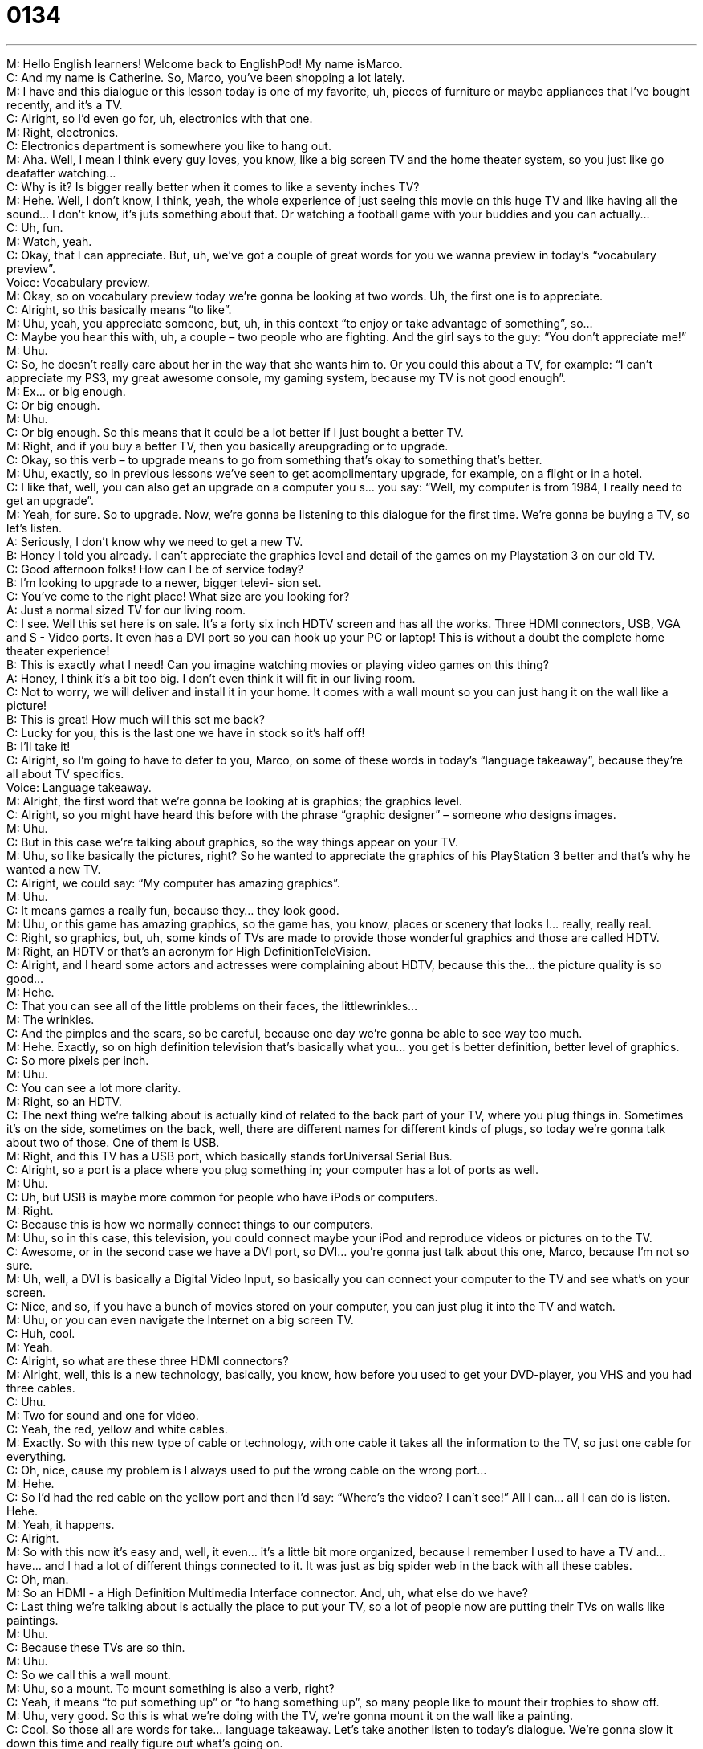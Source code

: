 = 0134
:toc: left
:toclevels: 3
:sectnums:
:stylesheet: ../../../../myAdocCss.css

'''


M: Hello English learners! Welcome back to EnglishPod! My name isMarco. +
C: And my name is Catherine. So, Marco, you’ve been shopping a lot lately. +
M: I have and this dialogue or this lesson today is one of my favorite, uh, pieces of furniture 
or maybe appliances that I’ve bought recently, and it’s a TV. +
C: Alright, so I’d even go for, uh, electronics with that one. +
M: Right, electronics. +
C: Electronics department is somewhere you like to hang out. +
M: Aha. Well, I mean I think every guy loves, you know, like a big screen TV and the home 
theater system, so you just like go deafafter watching… +
C: Why is it? Is bigger really better when it comes to like a seventy inches TV? +
M: Hehe. Well, I don’t know, I think, yeah, the whole experience of just seeing this movie 
on this huge TV and like having all the sound… I don’t know, it’s juts something about that.
Or watching a football game with your buddies and you can actually… +
C: Uh, fun. +
M: Watch, yeah. +
C: Okay, that I can appreciate. But, uh, we’ve got a couple of great words for you we wanna 
preview in today’s “vocabulary preview”. +
Voice: Vocabulary preview. +
M: Okay, so on vocabulary preview today we’re gonna be looking at two words. Uh, the first 
one is to appreciate. +
C: Alright, so this basically means “to like”. +
M: Uhu, yeah, you appreciate someone, but, uh, in this context “to enjoy or take advantage 
of something”, so… +
C: Maybe you hear this with, uh, a couple – two people who are fighting. And the girl says 
to the guy: “You don’t appreciate me!” +
M: Uhu. +
C: So, he doesn’t really care about her in the way that she wants him to. Or you could this 
about a TV, for example: “I can’t appreciate my PS3, my great awesome console, my
gaming system, because my TV is not good enough”. +
M: Ex… or big enough. +
C: Or big enough. +
M: Uhu. +
C: Or big enough. So this means that it could be a lot better if I just bought a better TV. +
M: Right, and if you buy a better TV, then you basically areupgrading or to upgrade. +
C: Okay, so this verb – to upgrade means to go from something that’s okay to something 
that’s better. +
M: Uhu, exactly, so in previous lessons we’ve seen to get acomplimentary upgrade, for 
example, on a flight or in a hotel. +
C: I like that, well, you can also get an upgrade on a computer you s… you say: “Well, my 
computer is from 1984, I really need to get an upgrade”. +
M: Yeah, for sure. So to upgrade. Now, we’re gonna be listening to this dialogue for the first 
time. We’re gonna be buying a TV, so let’s listen. +
A: Seriously, I don’t know why we need to get a new 
TV. +
B: Honey I told you already. I can’t appreciate the 
graphics level and detail of the games on my
Playstation 3 on our old TV. +
C: Good afternoon folks! How can I be of service 
today? +
B: I’m looking to upgrade to a newer, bigger televi- 
sion set. +
C: You’ve come to the right place! What size are you 
looking for? +
A: Just a normal sized TV for our living room. +
C: I see. Well this set here is on sale. It’s a forty six 
inch HDTV screen and has all the works. Three
HDMI connectors, USB, VGA and S - Video ports.
It even has a DVI port so you can hook up your PC
or laptop! This is without a doubt the complete
home theater experience! +
B: This is exactly what I need! Can you imagine 
watching movies or playing video games on this
thing? +
A: Honey, I think it’s a bit too big. I don’t even think it 
will fit in our living room. +
C: Not to worry, we will deliver and install it in your 
home. It comes with a wall mount so you can just
hang it on the wall like a picture! +
B: This is great! How much will this set me back? +
C: Lucky for you, this is the last one we have in stock 
so it’s half off! +
B: I’ll take it! +
C: Alright, so I’m going to have to defer to you, Marco, on some of these words in today’s 
“language takeaway”, because they’re all about TV specifics. +
Voice: Language takeaway. +
M: Alright, the first word that we’re gonna be looking at is graphics; the graphics level. +
C: Alright, so you might have heard this before with the phrase “graphic designer” – 
someone who designs images. +
M: Uhu. +
C: But in this case we’re talking about graphics, so the way things appear on your TV. +
M: Uhu, so like basically the pictures, right? So he wanted to appreciate the graphics of his 
PlayStation 3 better and that’s why he wanted a new TV. +
C: Alright, we could say: “My computer has amazing graphics”. +
M: Uhu. +
C: It means games a really fun, because they… they look good. +
M: Uhu, or this game has amazing graphics, so the game has, you know, places 
or scenery that looks l… really, really real. +
C: Right, so graphics, but, uh, some kinds of TVs are made to provide those wonderful 
graphics and those are called HDTV. +
M: Right, an HDTV or that’s an acronym for High DefinitionTeleVision. +
C: Alright, and I heard some actors and actresses were complaining about HDTV, because 
this the… the picture quality is so good… +
M: Hehe. +
C: That you can see all of the little problems on their faces, the littlewrinkles… +
M: The wrinkles. +
C: And the pimples and the scars, so be careful, because one day we’re gonna be able to 
see way too much. +
M: Hehe. Exactly, so on high definition television that’s basically what you… you get is 
better definition, better level of graphics. +
C: So more pixels per inch. +
M: Uhu. +
C: You can see a lot more clarity. +
M: Right, so an HDTV. +
C: The next thing we’re talking about is actually kind of related to the back part of your TV, 
where you plug things in. Sometimes it’s on the side, sometimes on the back, well, there
are different names for different kinds of plugs, so today we’re gonna talk about two of
those. One of them is USB. +
M: Right, and this TV has a USB port, which basically stands forUniversal Serial Bus. +
C: Alright, so a port is a place where you plug something in; your computer has a lot of 
ports as well. +
M: Uhu. +
C: Uh, but USB is maybe more common for people who have iPods or computers. +
M: Right. +
C: Because this is how we normally connect things to our computers. +
M: Uhu, so in this case, this television, you could connect maybe your iPod and reproduce 
videos or pictures on to the TV. +
C: Awesome, or in the second case we have a DVI port, so DVI… you’re gonna just talk 
about this one, Marco, because I’m not so sure. +
M: Uh, well, a DVI is basically a Digital Video Input, so basically you can connect your 
computer to the TV and see what’s on your screen. +
C: Nice, and so, if you have a bunch of movies stored on your computer, you can just plug 
it into the TV and watch. +
M: Uhu, or you can even navigate the Internet on a big screen TV. +
C: Huh, cool. +
M: Yeah. +
C: Alright, so what are these three HDMI connectors? +
M: Alright, well, this is a new technology, basically, you know, how before you used to get 
your DVD-player, you VHS and you had three cables. +
C: Uhu. +
M: Two for sound and one for video. +
C: Yeah, the red, yellow and white cables. +
M: Exactly. So with this new type of cable or technology, with one cable it takes all the 
information to the TV, so just one cable for everything. +
C: Oh, nice, cause my problem is I always used to put the wrong cable on the wrong port… +
M: Hehe. +
C: So I’d had the red cable on the yellow port and then I’d say: “Where’s the video? I can’t 
see!” All I can… all I can do is listen. Hehe. +
M: Yeah, it happens. +
C: Alright. +
M: So with this now it’s easy and, well, it even… it’s a little bit more organized, because I 
remember I used to have a TV and… have… and I had a lot of different things connected to
it. It was just as big spider web in the back with all these cables. +
C: Oh, man. +
M: So an HDMI - a High Definition Multimedia Interface connector. And, uh, what else 
do we have? +
C: Last thing we’re talking about is actually the place to put your TV, so a lot of people now 
are putting their TVs on walls like paintings. +
M: Uhu. +
C: Because these TVs are so thin. +
M: Uhu. +
C: So we call this a wall mount. +
M: Uhu, so a mount. To mount something is also a verb, right? +
C: Yeah, it means “to put something up” or “to hang something up”, so many people like to 
mount their trophies to show off. +
M: Uhu, very good. So this is what we’re doing with the TV, we’re gonna mount it on the 
wall like a painting. +
C: Cool. So those all are words for take… language takeaway. Let’s take another listen to 
today’s dialogue. We’re gonna slow it down this time and really figure out what’s going on. +
A: Seriously, I don’t know why we need to get a new 
TV. +
B: Honey I told you already. I can’t appreciate the 
graphics level and detail of the games on my
Playstation 3 on our old TV. +
C: Good afternoon folks! How can I be of service 
today? +
B: I’m looking to upgrade to a newer, bigger televi- 
sion set. +
C: You’ve come to the right place! What size are you 
looking for? +
A: Just a normal sized TV for our living room. +
C: I see. Well this set here is on sale. It’s a forty six 
inch HDTV screen and has all the works. Three
HDMI connectors, USB, VGA and S - Video ports.
It even has a DVI port so you can hook up your PC
or laptop! This is without a doubt the complete
home theater experience! +
B: This is exactly what I need! Can you imagine 
watching movies or playing video games on this
thing? +
A: Honey, I think it’s a bit too big. I don’t even think it 
will fit in our living room. +
C: Not to worry, we will deliver and install it in your 
home. It comes with a wall mount so you can just
hang it on the wall like a picture! +
B: This is great! How much will this set me back? +
C: Lucky for you, this is the last one we have in stock 
so it’s half off! +
B: I’ll take it! +
M: Alright, so now we’re gonna be taking a look at three different phrases that we saw in 
this dialogue in “fluency builder”. +
Voice: Fluency builder. +
C: Alright, this first phrase is definitely one that I use a lot. We can talk about food; we can 
talk about electronics; we can talk about most different things. But, uh, the phrase here
is the works. +
M: Uhu, he’s getting the works. +
C: Alright, that means any option he could get, any possibility; he wants it all. +
M: Hehe. Right, so if you’re getting a new car, for example, right? You’re getting, uh, the 
high-definition sound system, you getting nice tires, leather seats – you’re getting the
works. +
C: Alright, or if you’re getting a hamburger and you want the works, you’re getting it with 
cheese and lettuce and tomatoes and pepper. +
M: Bacon. +
C: Bacon and… +
M: Hehe. +
C: You know, it means every option you’re getting it all. +
M: Uhu, the works. So I think this word is so versatile that we should maybe listen to some 
more examples. +
Voice: Example one. +
A: The bridegroom was wearing a morning suit, top hat, gloves, the works. +
Voice: Example two. +
B: He spent over ten thousand dollars on his home theater system; he got all the works. +
Voice: Example three. +
C: I bough a new car with all the works – magnesium rims, custom paint and leather seats. +
M: So now that we’ve seen the works on the home theater system, he needs to hook it 
up. +
C: Alright, so this is an important part and a very exciting part of a new purchase. So when 
you buy something, you have to hook it up, that means you have to plug things together. +
M: Uhu. +
C: Okay, so we plug things into the wall for electricity, but also hook up, uh, maybe those… 
those cords you were talking about earlier that HDMI connector, that’s called hooking up or
connecting. +
M: Uhu, so you would hook up your DVD-player to your television. +
C: Alright, or I could ask you: “Did you hook up those new speakers to your big TV 
yesterday?” +
M: Very good, right? +
C: Alright. +
M: So to connect. +
C: Uhu. +
M: It’s another way of say… to connect. +
C: And finally the… the big event when you’re buying something is the end when you have 
to actually pay and this guy is a little bit worried that the things he wants cost a lot of
money, so he asks a really great question. +
M: Yeah, he said: “How much will this set me back?” +
C: Okay, this sounds a little weird at first, cause you could just say: “How much will this 
cost?” But he’s speaking in a very colloquial way, very familiar. +
M: Uhu. +
C: And he says: “How much will this set me back?” +
M: Right. +
C: So how much will this cost me? +
M: Uhu, so how much am I actually going to spend? So it’s a… just a different way of saying 
“how much does it cost?” But, um, it’s, like you say, more colloquial. It’s a lot more native
like. +
C: Exactly, and so if you’re writing your… your paper you don’t wanna write this, uh, “this 
will set you back five hundred dollars”… +
M: Hehe. +
C: In economics, but we’d say this in, uh, spoken language, in our normal daily lives with 
friends. +
M: Uhu, so why don’t we listen to a couple more examples of set me back? +
Voice: Example one. +
A: This unexpected expense’s gonna set us back a couple thousand dollars. +
Voice: Example two. +
B: That fancy dinner at the restaurant last night really set us back. +
Voice: Example three. +
C: I feel guilty about buying this coat; it set me back over thee hundred dollars. +
M: Alright, great, so now that we’ve taken a look at those great phrases and with some 
good examples, why don’t we listen to this dialogue one last time? +
A: Seriously, I don’t know why we need to get a new 
TV. +
B: Honey I told you already. I can’t appreciate the 
graphics level and detail of the games on my
Playstation 3 on our old TV. +
C: Good afternoon folks! How can I be of service 
today? +
B: I’m looking to upgrade to a newer, bigger televi- 
sion set. +
C: You’ve come to the right place! What size are you 
looking for? +
A: Just a normal sized TV for our living room. +
C: I see. Well this set here is on sale. It’s a forty six 
inch HDTV screen and has all the works. Three
HDMI connectors, USB, VGA and S - Video ports.
It even has a DVI port so you can hook up your PC
or laptop! This is without a doubt the complete
home theater experience! +
B: This is exactly what I need! Can you imagine 
watching movies or playing video games on this
thing? +
A: Honey, I think it’s a bit too big. I don’t even think it 
will fit in our living room. +
C: Not to worry, we will deliver and install it in your 
home. It comes with a wall mount so you can just
hang it on the wall like a picture! +
B: This is great! How much will this set me back? +
C: Lucky for you, this is the last one we have in stock 
so it’s half off! +
B: I’ll take it! +
M: Okay, so a big TV. I think, I don’t know… I think it’s just a great thing to have at home. 
Not to, you know, spend too much time in front of the TV, but it… it’s good to sit down and
watch a movie. +
C: It’s nice, because, you know, now there’re so many different things you can… you can do 
with it… you can hook up your computer, you can buy projector, you can play your PS3 or
your Wii. +
M: Yeah. Hehe. +
C: Uh, so I think there’s a lot to do and… and it’s just wonderful how great graphics have 
come in… in just like the last five years. +
M: Uhu. What do you think about having a television set, for example, in the bathroom? +
C: U-u-uh… +
M: Hehe. +
C: I would say it’s a really bad idea, but I think I w… well, if I have a bathtub I think it’ll be 
very cool. +
M: What about… do you know some people don’t like having a television set in their 
bedroom? +
C: I agree with this. +
M: Why? +
C: I agree. Uh, because I think it’s really important that you havepeace and quiet in your 
bedroom. +
M: Uhu. +
C: Cause it’s kind of like for me it’s an important space where I can just relax and be quiet 
and, uh, I like reading a lot… +
M: Uhu. +
C: So if I have a TV maybe I’ll watch more TV, but I r… much rater read a book before bad. +
M: Mm, true, yeah, I definitely agree, but, you know, I’ve seen people, well, had… that have 
TVs in their living rooms, in their dining rooms, even in their kitchens, so they’re watching
something while they’re cooking and even in the bathroom like you say in the bathtub, well,
it’s nice, but some of them I’ve seen in front of the toilet or something. +
C: Ouh, no. +
M: Hehe. +
C: I would say that the one in the kitchen is nice, because if you spend a lot of time in the 
kitchen, you can watch the news while you’re cooking or you can actually watch cooking
shows and try and practice, so… +
M: Or soap operas. +
C: Ouh, soap operas. So I guess it depends on a person, it depends on how much you 
watch TV, but I’m curious to know what our listeners have to say about TVs and big
electronics purchases. +
M: Right, so come to our website englishpod.com, if you have any questions or any 
doubts regarding the lesson or any suggestions you can let us know. +
C: Otherwise we’ll be there to just talk and practice that English and, uh, of course, send us 
your suggestions for future lessons. We’d love to know what you’re interesting in learning
about. +
M: Alright, we’ll see you guys there. +
C: Alright, bye everyone! +
M: Bye! 

 
